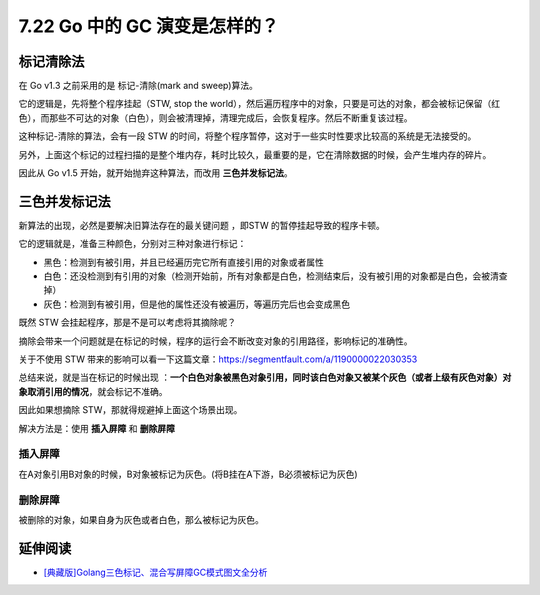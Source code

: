 7.22 Go 中的 GC 演变是怎样的？
==============================

标记清除法
----------

在 Go v1.3 之前采用的是 标记-清除(mark and sweep)算法。

它的逻辑是，先将整个程序挂起（STW, stop the
world），然后遍历程序中的对象，只要是可达的对象，都会被标记保留（红色），而那些不可达的对象（白色），则会被清理掉，清理完成后，会恢复程序。然后不断重复该过程。

|image0|

这种标记-清除的算法，会有一段 STW
的时间，将整个程序暂停，这对于一些实时性要求比较高的系统是无法接受的。

另外，上面这个标记的过程扫描的是整个堆内存，耗时比较久，最重要的是，它在清除数据的时候，会产生堆内存的碎片。

因此从 Go v1.5 开始，就开始抛弃这种算法，而改用 **三色并发标记法**\ 。

三色并发标记法
--------------

新算法的出现，必然是要解决旧算法存在的最关键问题 ，即STW
的暂停挂起导致的程序卡顿。

它的逻辑就是，准备三种颜色，分别对三种对象进行标记：

-  黑色：检测到有被引用，并且已经遍历完它所有直接引用的对象或者属性
-  白色：还没检测到有引用的对象（检测开始前，所有对象都是白色，检测结束后，没有被引用的对象都是白色，会被清查掉）
-  灰色：检测到有被引用，但是他的属性还没有被遍历，等遍历完后也会变成黑色

既然 STW 会挂起程序，那是不是可以考虑将其摘除呢？

摘除会带来一个问题就是在标记的时候，程序的运行会不断改变对象的引用路径，影响标记的准确性。

关于不使用 STW
带来的影响可以看一下这篇文章：https://segmentfault.com/a/1190000022030353

总结来说，就是当在标记的时候出现
：\ **一个白色对象被黑色对象引用，同时该白色对象又被某个灰色（或者上级有灰色对象）对象取消引用的情况**\ ，就会标记不准确。

因此如果想摘除 STW，那就得规避掉上面这个场景出现。

解决方法是：使用 **插入屏障** 和 **删除屏障**

插入屏障
~~~~~~~~

在A对象引用B对象的时候，B对象被标记为灰色。(将B挂在A下游，B必须被标记为灰色)

删除屏障
~~~~~~~~

被删除的对象，如果自身为灰色或者白色，那么被标记为灰色。

延伸阅读
--------

-  `[典藏版]Golang三色标记、混合写屏障GC模式图文全分析 <https://segmentfault.com/a/1190000022030353>`__

.. |image0| image:: http://image.iswbm.com/20210905105841.png

